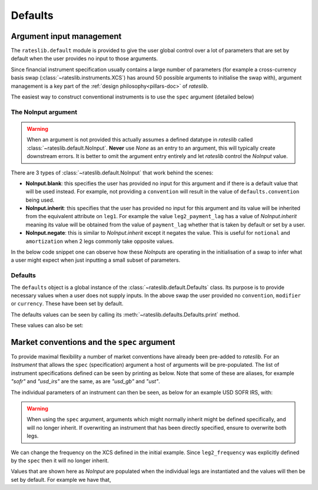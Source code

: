 .. _defaults-doc:

Defaults
===========

Argument input management
-------------------------

The ``rateslib.default`` module is provided to give the user global control over a lot of
parameters that are set by default when the user provides no input to those arguments.

Since financial instrument specification usually contains a large number of parameters (for
example a cross-currency basis swap (:class:`~rateslib.instruments.XCS`) has around 50
possible arguments to initialise the swap with), argument management is a key part of the
:ref:`design philosophy<pillars-doc>` of *rateslib*.

The easiest way to construct conventional instruments is to use the ``spec`` argument (detailed
below)

.. ipython:: python

   from rateslib import XCS, dt
   xcs = XCS(
       effective=dt(2022, 1, 1),
       termination="10Y",
       spec="gbpusd_xcs"
   )
   xcs.kwargs

The NoInput argument
*********************

.. warning::

   When an argument is not provided this actually assumes a defined datatype in
   *rateslib* called :class:`~rateslib.default.NoInput`. **Never** use *None* as an entry to
   an argument, this will typically create downstream errors. It is better to omit the argument
   entry entirely and let *rateslib* control the *NoInput* value.

There are 3 types of :class:`~rateslib.default.NoInput` that work behind the scenes:

- **NoInput.blank**: this specifies the user has provided no input for this argument and if there
  is a default value that will be used instead. For example, not providing a ``convention`` will
  result in the value of ``defaults.convention`` being used.
- **NoInput.inherit**: this specifies that the user has provided no input for this argument and
  its value will be inherited from the equivalent attribute on ``leg1``. For example the
  value ``leg2_payment_lag`` has a value of *NoInput.inherit* meaning its value will be obtained
  from the value of ``payment_lag`` whether that is taken by default or set by a user.
- **NoInput.negate**: this is similar to *NoInput.inherit* except it negates the value. This is
  useful for ``notional`` and ``amortization`` when 2 legs commonly take opposite values.

In the below code snippet one can observe how these *NoInputs* are operating in the initialisation
of a swap to infer what a user might expect when just inputting a small subset of parameters.

.. ipython:: python

   from rateslib import IRS
   irs = IRS(
       effective=dt(2000, 1, 1),
       termination="1Y",
       frequency="S",
       payment_lag=4,
       notional=50e6,
       amortization=10e6
   )
   irs.leg1.schedule.frequency
   irs.leg1.schedule.payment_lag
   irs.leg1.notional
   irs.leg1.amortization
   irs.leg2.schedule.frequency  # <- Inherited
   irs.leg2.schedule.payment_lag  # <- Inherited
   irs.leg2.notional  # <- Inherited with negate
   irs.leg2.amortization  # <- Inherited with negate


Defaults
********

The ``defaults`` object is a global instance of the :class:`~rateslib.default.Defaults` class.
Its purpose is to provide necessary values when a user does not supply inputs. In the above
swap the user provided no ``convention``, ``modifier`` or ``currency``. These have been set
by default.

.. ipython:: python

   irs.leg1.schedule.modifier
   irs.leg1.convention
   irs.leg1.currency

The defaults values can be seen by calling its :meth:`~rateslib.defaults.Defaults.print` method.

.. ipython:: python

   from rateslib import defaults
   print(defaults.print())

These values can also be set:

.. ipython:: python

   defaults.convention = "ACT365F"
   defaults.base_currency = "gbp"
   irs = IRS(effective=dt(2022, 1, 1), termination="1Y", frequency="A")
   irs.leg1.convention  # <- uses new default value
   irs.leg1.currency  # <- uses new default value

   defaults.reset_defaults()  # <- reverse the changes.

Market conventions and the ``spec`` argument
--------------------------------------------

To provide maximal flexibility a number of market conventions have already been pre-added to
*rateslib*. For an *Instrument* that allows the ``spec`` (specification) argument a host of
arguments will be pre-populated. The list of instrument specifications defined can
be seen by printing as below.
Note that some of these are aliases, for example *"sofr"* and *"usd_irs"* are the same, as are
*"usd_gb"* and *"ust"*.

.. ipython:: python

   print(defaults.spec.keys())

The individual parameters of an instrument can then be seen, as below for an example USD SOFR IRS,
with:

.. ipython:: python

   defaults.spec["usd_irs"]

.. warning::

   When using the ``spec`` argument, arguments which might normally inherit might be defined
   specifically, and will no longer inherit. If overwriting an instrument that has been directly
   specified, ensure to overwrite both legs.

We can change the frequency on the XCS defined in the initial example. Since ``leg2_frequency``
was explicitly defined by the ``spec`` then it will no longer inherit.

.. ipython:: python

   xcs = XCS(
       effective=dt(2022, 1, 1),
       termination="10Y",
       frequency="S",
       spec="gbpusd_xcs",
   )  # `leg2_frequency` will NOT be inherited as "S", it will be "Q" as defined by the `spec`
   xcs.kwargs

Values that are shown here as *NoInput* are populated when the individual legs are
instantiated and the values will then be set by default. For example we have that,

.. ipython:: python

   xcs.leg1.schedule.roll
